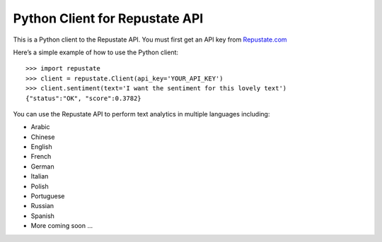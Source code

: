 Python Client for Repustate API
===============================

This is a Python client to the Repustate API. You must first get an API
key from `Repustate.com`_

Here’s a simple example of how to use the Python client:

::

    >>> import repustate
    >>> client = repustate.Client(api_key='YOUR_API_KEY')
    >>> client.sentiment(text='I want the sentiment for this lovely text')
    {"status":"OK", "score":0.3782}

You can use the Repustate API to perform text analytics in multiple
languages including:

-  Arabic
-  Chinese
-  English
-  French
-  German
-  Italian
-  Polish
-  Portuguese
-  Russian
-  Spanish
-  More coming soon …

.. _Repustate.com: https://www.repustate.com
